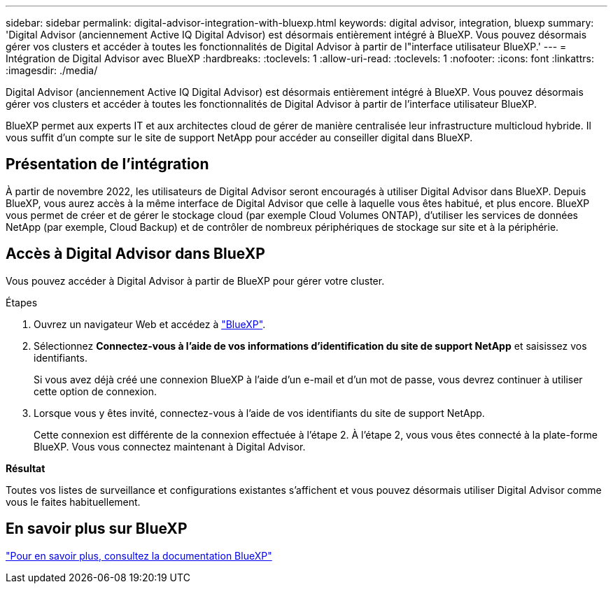 ---
sidebar: sidebar 
permalink: digital-advisor-integration-with-bluexp.html 
keywords: digital advisor, integration, bluexp 
summary: 'Digital Advisor (anciennement Active IQ Digital Advisor) est désormais entièrement intégré à BlueXP. Vous pouvez désormais gérer vos clusters et accéder à toutes les fonctionnalités de Digital Advisor à partir de l"interface utilisateur BlueXP.' 
---
= Intégration de Digital Advisor avec BlueXP
:hardbreaks:
:toclevels: 1
:allow-uri-read: 
:toclevels: 1
:nofooter: 
:icons: font
:linkattrs: 
:imagesdir: ./media/


[role="lead"]
Digital Advisor (anciennement Active IQ Digital Advisor) est désormais entièrement intégré à BlueXP. Vous pouvez désormais gérer vos clusters et accéder à toutes les fonctionnalités de Digital Advisor à partir de l'interface utilisateur BlueXP.

BlueXP permet aux experts IT et aux architectes cloud de gérer de manière centralisée leur infrastructure multicloud hybride. Il vous suffit d'un compte sur le site de support NetApp pour accéder au conseiller digital dans BlueXP.



== Présentation de l'intégration

À partir de novembre 2022, les utilisateurs de Digital Advisor seront encouragés à utiliser Digital Advisor dans BlueXP. Depuis BlueXP, vous aurez accès à la même interface de Digital Advisor que celle à laquelle vous êtes habitué, et plus encore. BlueXP vous permet de créer et de gérer le stockage cloud (par exemple Cloud Volumes ONTAP), d'utiliser les services de données NetApp (par exemple, Cloud Backup) et de contrôler de nombreux périphériques de stockage sur site et à la périphérie.



== Accès à Digital Advisor dans BlueXP

Vous pouvez accéder à Digital Advisor à partir de BlueXP pour gérer votre cluster.

.Étapes
. Ouvrez un navigateur Web et accédez à https://cloudmanager.netapp.com/app-redirect/active-iq["BlueXP"^].
. Sélectionnez *Connectez-vous à l'aide de vos informations d'identification du site de support NetApp* et saisissez vos identifiants.
+
Si vous avez déjà créé une connexion BlueXP à l'aide d'un e-mail et d'un mot de passe, vous devrez continuer à utiliser cette option de connexion.

. Lorsque vous y êtes invité, connectez-vous à l'aide de vos identifiants du site de support NetApp.
+
Cette connexion est différente de la connexion effectuée à l'étape 2. À l'étape 2, vous vous êtes connecté à la plate-forme BlueXP. Vous vous connectez maintenant à Digital Advisor.



*Résultat*

Toutes vos listes de surveillance et configurations existantes s'affichent et vous pouvez désormais utiliser Digital Advisor comme vous le faites habituellement.



== En savoir plus sur BlueXP

https://docs.netapp.com/us-en/bluexp-family/index.html["Pour en savoir plus, consultez la documentation BlueXP"^]
